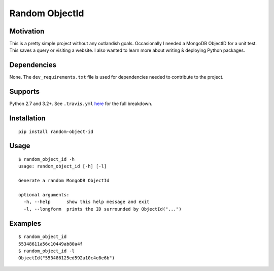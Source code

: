 Random ObjectId |Build Status| |Wheel Badge|
============================================

Motivation
----------

This is a pretty simple project without any outlandish goals. Occasionally I needed a MongoDB ObjectID for a unit test. This saves a query or visiting a website. I also wanted to learn more about writing & deploying Python packages.

Dependencies
------------

None. The ``dev_requirements.txt`` file is used for dependencies needed to contribute to the project.

Supports
--------

Python 2.7 and 3.2+. See ``.travis.yml`` here_ for the full breakdown.

Installation
------------

::

    pip install random-object-id

Usage
-----

::

    $ random_object_id -h
    usage: random_object_id [-h] [-l]

    Generate a random MongoDB ObjectId

    optional arguments:
      -h, --help      show this help message and exit
      -l, --longform  prints the ID surrounded by ObjectId("...")

Examples
--------

::

    $ random_object_id
    55348611a56c10449ab80a4f
    $ random_object_id -l
    ObjectId("553486125ed592a10c4e8e6b")

.. |Build Status| image:: https://travis-ci.org/mxr/random-object-id.svg?branch=master
   :target: https://travis-ci.org/mxr/random-object-id
.. |Wheel Badge| image:: https://pypip.in/wheel/random-object-id/badge.svg
   :target: https://pypi.python.org/pypi/random-object-id/
   :alt: Wheel Status
.. _here: https://github.com/mxr/random-object-id/blob/master/.travis.yml

